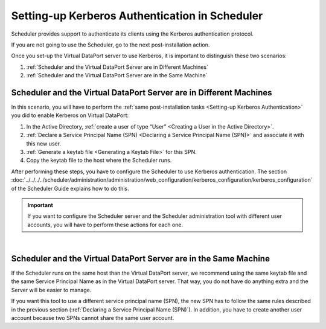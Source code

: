 ===============================================
Setting-up Kerberos Authentication in Scheduler
===============================================

Scheduler provides support to authenticate its clients 
using the Kerberos authentication protocol.

If you are not going to use the Scheduler, go to the next post-installation action.

Once you set-up the Virtual DataPort server to use Kerberos, it is important 
to distinguish these two scenarios: 

1. :ref:`Scheduler and the Virtual DataPort Server are in Different Machines`
#. :ref:`Scheduler and the Virtual DataPort Server are in the Same Machine`

Scheduler and the Virtual DataPort Server are in Different Machines
===========================================================================================

In this scenario, you will have to perform the :ref:`same post-installation tasks <Setting-up Kerberos Authentication>` you did to enable Kerberos on Virtual DataPort:

1. In the Active Directory, :ref:`create a user of type “User” <Creating a User in the Active Directory>`.

#. :ref:`Declare a Service Principal Name (SPN) <Declaring a Service Principal
   Name (SPN)>` and associate it with this new user.

#. :ref:`Generate a keytab file <Generating a Keytab File>` for this SPN.

#. Copy the keytab file to the host where the Scheduler runs.

After performing these steps, you have to configure the Scheduler to use Kerberos authentication. The section :doc:`../../../../scheduler/administration/administration/web_configuration/kerberos_configuration/kerberos_configuration` of the Scheduler Guide explains how to do this.

.. important:: If you want to configure the Scheduler server and the Scheduler administration tool with different user accounts, you will have
   to perform these actions for each one.
   
|
   
Scheduler and the Virtual DataPort Server are in the Same Machine
=========================================================================================

If the Scheduler runs on the same host than the Virtual DataPort server, we recommend using the same keytab file and the same Service Principal Name as in the Virtual DataPort server. That way, you do not have do anything extra and the Server will be easier to manage.

If you want this tool to use a different service principal name (SPN), the new SPN has to follow the same rules described in the previous section (:ref:`Declaring a Service Principal Name (SPN)`). In addition, you have to create another user account because two SPNs cannot share the same user account. 